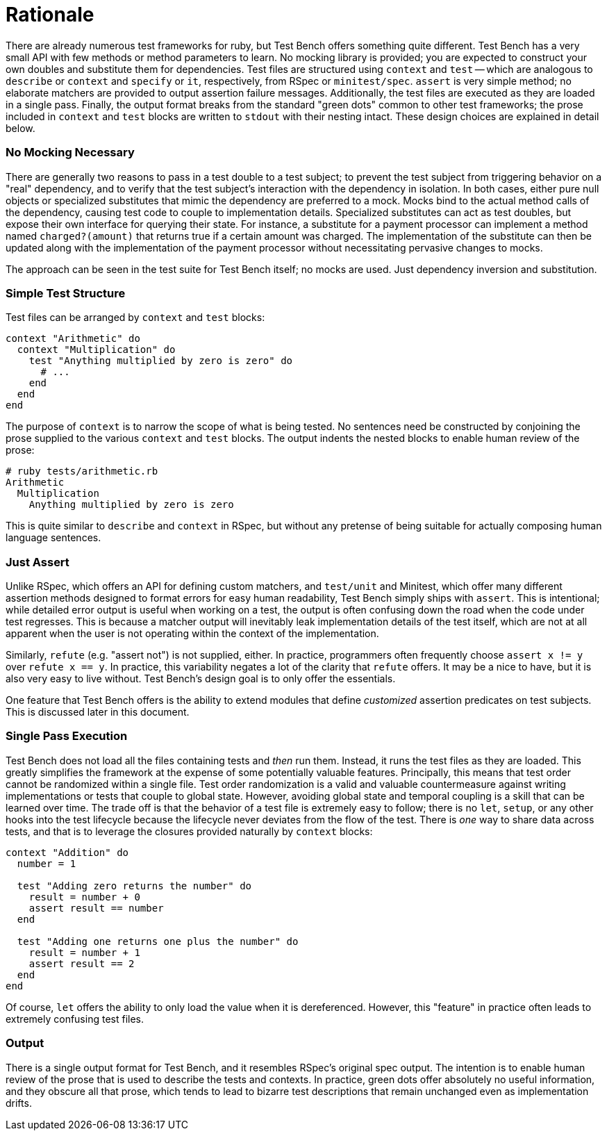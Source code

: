 Rationale
=========

There are already numerous test frameworks for ruby, but Test Bench offers something quite different. Test Bench has a very small API with few methods or method parameters to learn. No mocking library is provided; you are expected to construct your own doubles and substitute them for dependencies. Test files are structured using +context+ and +test+ -- which are analogous to +describe+ or +context+ and +specify+ or +it+, respectively, from RSpec or +minitest/spec+. +assert+ is very simple method; no elaborate matchers are provided to output assertion failure messages. Additionally, the test files are executed as they are loaded in a single pass. Finally, the output format breaks from the standard "green dots" common to other test frameworks; the prose included in +context+ and +test+ blocks are written to +stdout+ with their nesting intact. These design choices are explained in detail below.

=== No Mocking Necessary

There are generally two reasons to pass in a test double to a test subject; to prevent the test subject from triggering behavior on a "real" dependency, and to verify that the test subject's interaction with the dependency in isolation. In both cases, either pure null objects or specialized substitutes that mimic the dependency are preferred to a mock. Mocks bind to the actual method calls of the dependency, causing test code to couple to implementation details. Specialized substitutes can act as test doubles, but expose their own interface for querying their state. For instance, a substitute for a payment processor can implement a method named +charged?(amount)+ that returns true if a certain amount was charged. The implementation of the substitute can then be updated along with the implementation of the payment processor without necessitating pervasive changes to mocks.

The approach can be seen in the test suite for Test Bench itself; no mocks are used. Just dependency inversion and substitution.

=== Simple Test Structure

Test files can be arranged by +context+ and +test+ blocks:

[source,ruby]
----
context "Arithmetic" do
  context "Multiplication" do
    test "Anything multiplied by zero is zero" do
      # ...
    end
  end
end
----

The purpose of +context+ is to narrow the scope of what is being tested. No sentences need be constructed by conjoining the prose supplied to the various +context+ and +test+ blocks. The output indents the nested blocks to enable human review of the prose:

----
# ruby tests/arithmetic.rb
Arithmetic
  Multiplication
    Anything multiplied by zero is zero
----

This is quite similar to +describe+ and +context+ in RSpec, but without any pretense of being suitable for actually composing human language sentences.

=== Just Assert

Unlike RSpec, which offers an API for defining custom matchers, and +test/unit+ and Minitest, which offer many different assertion methods designed to format errors for easy human readability, Test Bench simply ships with +assert+. This is intentional; while detailed error output is useful when working on a test, the output is often confusing down the road when the code under test regresses. This is because a matcher output will inevitably leak implementation details of the test itself, which are not at all apparent when the user is not operating within the context of the implementation.

Similarly, +refute+ (e.g. "assert not") is not supplied, either. In practice, programmers often frequently choose `assert x != y` over `refute x == y`. In practice, this variability negates a lot of the clarity that +refute+ offers. It may be a nice to have, but it is also very easy to live without. Test Bench's design goal is to only offer the essentials.

One feature that Test Bench offers is the ability to extend modules that define _customized_ assertion predicates on test subjects. This is discussed later in this document.

=== Single Pass Execution

Test Bench does not load all the files containing tests and _then_ run them. Instead, it runs the test files as they are loaded. This greatly simplifies the framework at the expense of some potentially valuable features. Principally, this means that test order cannot be randomized within a single file. Test order randomization is a valid and valuable countermeasure against writing implementations or tests that couple to global state. However, avoiding global state and temporal coupling is a skill that can be learned over time. The trade off is that the behavior of a test file is extremely easy to follow; there is no `let`, `setup`, or any other hooks into the test lifecycle because the lifecycle never deviates from the flow of the test. There is _one_ way to share data across tests, and that is to leverage the closures provided naturally by +context+ blocks:

[source,ruby]
----
context "Addition" do
  number = 1

  test "Adding zero returns the number" do
    result = number + 0
    assert result == number
  end

  test "Adding one returns one plus the number" do
    result = number + 1
    assert result == 2
  end
end
----

Of course, +let+ offers the ability to only load the value when it is dereferenced. However, this "feature" in practice often leads to extremely confusing test files.

=== Output

There is a single output format for Test Bench, and it resembles RSpec's original spec output. The intention is to enable human review of the prose that is used to describe the tests and contexts. In practice, green dots offer absolutely no useful information, and they obscure all that prose, which tends to lead to bizarre test descriptions that remain unchanged even as implementation drifts.


